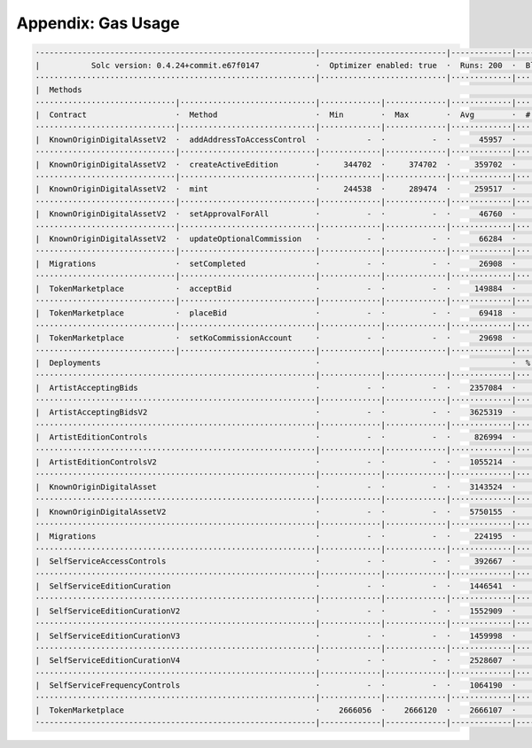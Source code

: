 Appendix: Gas Usage
===================

.. code-block:: shell

  ·-----------------------------------------------------------|---------------------------|-------------|-----------------------------------·
  |           Solc version: 0.4.24+commit.e67f0147            ·  Optimizer enabled: true  ·  Runs: 200  ·  Block limit: 17592186044415 gas  │
  ····························································|···························|·············|····································
  |  Methods                                                                                                                                │
  ······························|·····························|·············|·············|·············|··················|·················
  |  Contract                   ·  Method                     ·  Min        ·  Max        ·  Avg        ·  # calls         ·  gbp (avg)     │
  ······························|·····························|·············|·············|·············|··················|·················
  |  KnownOriginDigitalAssetV2  ·  addAddressToAccessControl  ·          -  ·          -  ·      45957  ·               5  ·             -  │
  ······························|·····························|·············|·············|·············|··················|·················
  |  KnownOriginDigitalAssetV2  ·  createActiveEdition        ·     344702  ·     374702  ·     359702  ·              10  ·             -  │
  ······························|·····························|·············|·············|·············|··················|·················
  |  KnownOriginDigitalAssetV2  ·  mint                       ·     244538  ·     289474  ·     259517  ·              30  ·             -  │
  ······························|·····························|·············|·············|·············|··················|·················
  |  KnownOriginDigitalAssetV2  ·  setApprovalForAll          ·          -  ·          -  ·      46760  ·              15  ·             -  │
  ······························|·····························|·············|·············|·············|··················|·················
  |  KnownOriginDigitalAssetV2  ·  updateOptionalCommission   ·          -  ·          -  ·      66284  ·               5  ·             -  │
  ······························|·····························|·············|·············|·············|··················|·················
  |  Migrations                 ·  setCompleted               ·          -  ·          -  ·      26908  ·               1  ·             -  │
  ······························|·····························|·············|·············|·············|··················|·················
  |  TokenMarketplace           ·  acceptBid                  ·          -  ·          -  ·     149884  ·               7  ·             -  │
  ······························|·····························|·············|·············|·············|··················|·················
  |  TokenMarketplace           ·  placeBid                   ·          -  ·          -  ·      69418  ·               6  ·             -  │
  ······························|·····························|·············|·············|·············|··················|·················
  |  TokenMarketplace           ·  setKoCommissionAccount     ·          -  ·          -  ·      29698  ·               5  ·             -  │
  ······························|·····························|·············|·············|·············|··················|·················
  |  Deployments                                              ·                                         ·  % of limit      ·                │
  ····························································|·············|·············|·············|··················|·················
  |  ArtistAcceptingBids                                      ·          -  ·          -  ·    2357084  ·             0 %  ·             -  │
  ····························································|·············|·············|·············|··················|·················
  |  ArtistAcceptingBidsV2                                    ·          -  ·          -  ·    3625319  ·             0 %  ·             -  │
  ····························································|·············|·············|·············|··················|·················
  |  ArtistEditionControls                                    ·          -  ·          -  ·     826994  ·             0 %  ·             -  │
  ····························································|·············|·············|·············|··················|·················
  |  ArtistEditionControlsV2                                  ·          -  ·          -  ·    1055214  ·             0 %  ·             -  │
  ····························································|·············|·············|·············|··················|·················
  |  KnownOriginDigitalAsset                                  ·          -  ·          -  ·    3143524  ·             0 %  ·             -  │
  ····························································|·············|·············|·············|··················|·················
  |  KnownOriginDigitalAssetV2                                ·          -  ·          -  ·    5750155  ·             0 %  ·             -  │
  ····························································|·············|·············|·············|··················|·················
  |  Migrations                                               ·          -  ·          -  ·     224195  ·             0 %  ·             -  │
  ····························································|·············|·············|·············|··················|·················
  |  SelfServiceAccessControls                                ·          -  ·          -  ·     392667  ·             0 %  ·             -  │
  ····························································|·············|·············|·············|··················|·················
  |  SelfServiceEditionCuration                               ·          -  ·          -  ·    1446541  ·             0 %  ·             -  │
  ····························································|·············|·············|·············|··················|·················
  |  SelfServiceEditionCurationV2                             ·          -  ·          -  ·    1552909  ·             0 %  ·             -  │
  ····························································|·············|·············|·············|··················|·················
  |  SelfServiceEditionCurationV3                             ·          -  ·          -  ·    1459998  ·             0 %  ·             -  │
  ····························································|·············|·············|·············|··················|·················
  |  SelfServiceEditionCurationV4                             ·          -  ·          -  ·    2528607  ·             0 %  ·             -  │
  ····························································|·············|·············|·············|··················|·················
  |  SelfServiceFrequencyControls                             ·          -  ·          -  ·    1064190  ·             0 %  ·             -  │
  ····························································|·············|·············|·············|··················|·················
  |  TokenMarketplace                                         ·    2666056  ·    2666120  ·    2666107  ·             0 %  ·             -  │
  ·-----------------------------------------------------------|-------------|-------------|-------------|------------------|----------------·